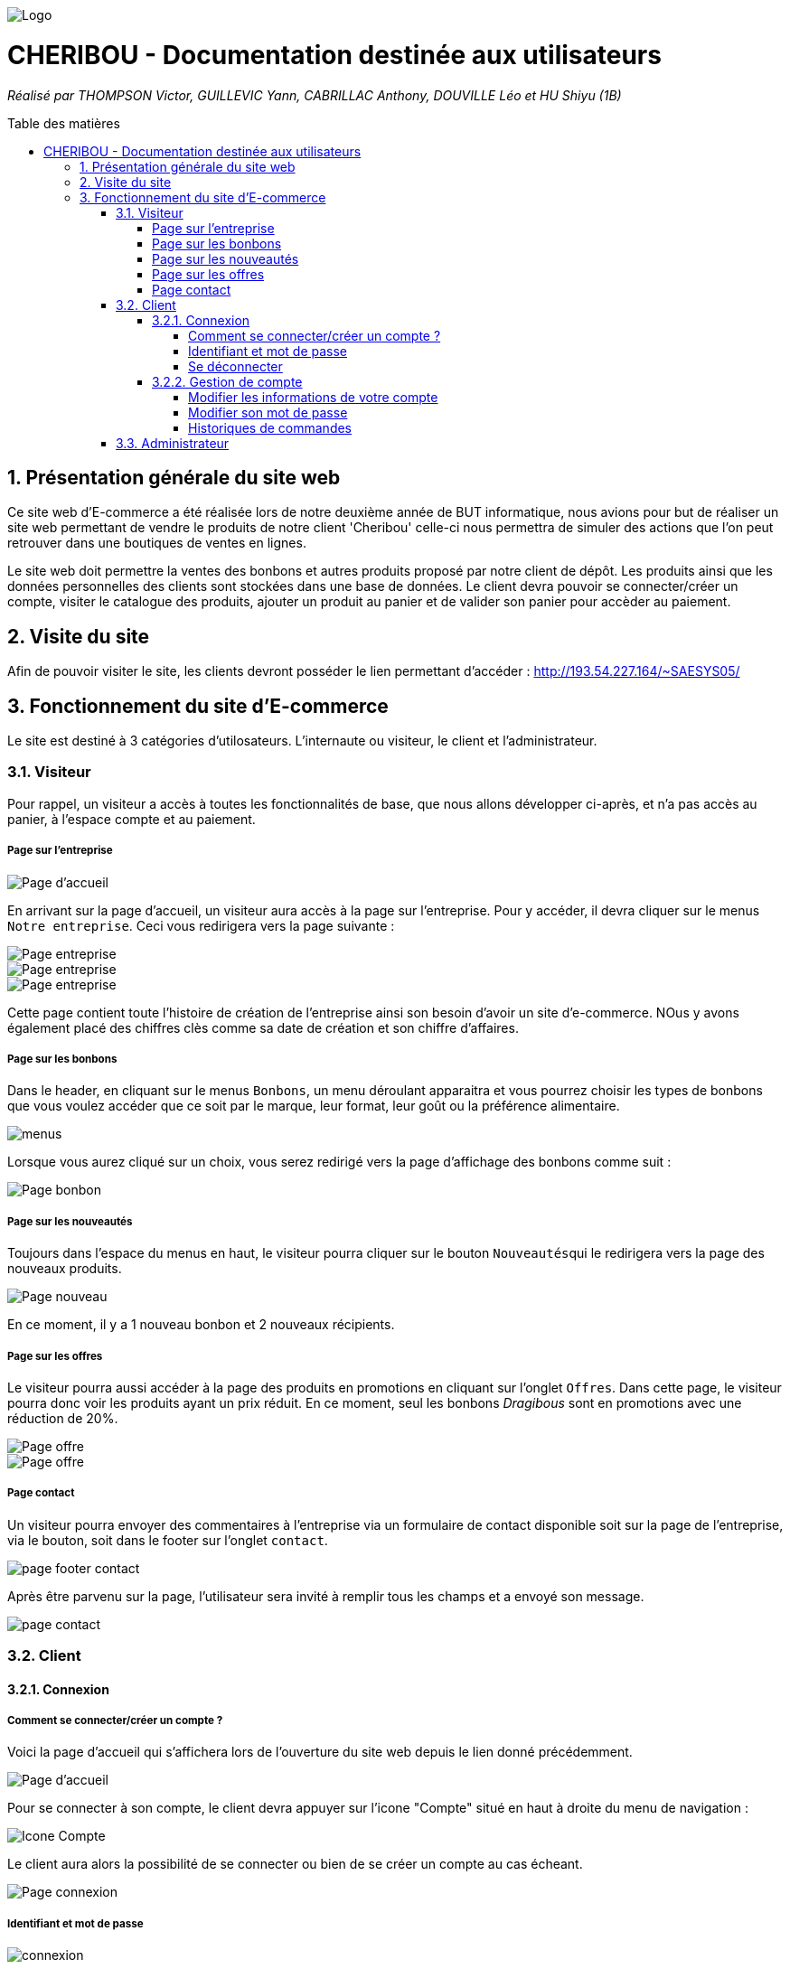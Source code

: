 :toc:
:toc-placement!:
:toc-title: Table des matières
:toclevels: 6
:numbered:
:nofooter:

image::/images/Logo.png[]
= CHERIBOU - Documentation destinée aux utilisateurs
_Réalisé par THOMPSON Victor, GUILLEVIC Yann, CABRILLAC Anthony, DOUVILLE Léo et HU Shiyu (1B)_

toc::[]

== Présentation générale du site web

Ce site web d'E-commerce a été réalisée lors de notre deuxième année de BUT informatique, nous avions pour but de réaliser un site web permettant de vendre le produits de notre client 'Cheribou' celle-ci nous permettra de simuler des actions que l’on peut retrouver dans une boutiques de ventes en lignes.

Le site web doit permettre la ventes des bonbons et autres produits proposé par notre client de dépôt. Les produits ainsi que les données personnelles des clients sont stockées dans une base de données. Le client devra pouvoir se connecter/créer un compte, visiter le catalogue des produits, ajouter un produit au panier et de valider son panier pour accèder au paiement. 

== Visite du site

Afin de pouvoir visiter le site, les clients devront posséder le lien permettant d'accéder : http://193.54.227.164/~SAESYS05/

== Fonctionnement du site d'E-commerce

Le site est destiné à 3 catégories d'utilosateurs. L'internaute ou visiteur, le client et l'administrateur.

=== Visiteur

Pour rappel, un visiteur a accès à toutes les fonctionnalités de base, que nous allons développer ci-après, et n'a pas accès au panier, à l'espace compte et au paiement.

===== Page sur l'entreprise 

image::/Documentations/images/page_accueil.PNG[Page d'accueil]

En arrivant sur la page d'accueil, un visiteur aura accès à la page sur l'entreprise. Pour y accéder, il devra cliquer sur le menus ``Notre entreprise``.
Ceci vous redirigera vers la page suivante :

image::/Documentations/images/page_entreprise1.PNG[Page entreprise]
image::/Documentations/images/page_entreprise2.PNG[Page entreprise]
image::/Documentations/images/page_entreprise3.PNG[Page entreprise]

Cette page contient toute l'histoire de création de l'entreprise ainsi son besoin d'avoir un site d'e-commerce. NOus y avons également placé des chiffres clès comme sa date de création et son chiffre d'affaires.

===== Page sur les bonbons

Dans le header, en cliquant sur le menus ``Bonbons``, un menu déroulant apparaitra et vous pourrez choisir les types de bonbons que vous voulez accéder que ce soit par le marque, leur format, leur goût ou la préférence alimentaire.

image::/Documentations/images/menus.png[menus]

Lorsque vous aurez cliqué sur un choix, vous serez redirigé vers la page d'affichage des bonbons comme suit : 

image::/Documentations/images/page_bonbon.PNG[Page bonbon]

===== Page sur les nouveautés

Toujours dans l'espace du menus en haut, le visiteur pourra cliquer sur le bouton ``Nouveautés``qui le redirigera vers la page des nouveaux produits.

image::/Documentations/images/page_nouveau.PNG[Page nouveau]

En ce moment, il y a 1 nouveau bonbon et 2 nouveaux récipients.

===== Page sur les offres

Le visiteur pourra aussi accéder à la page des produits en promotions en cliquant sur l'onglet ``Offres``. Dans cette page, le visiteur pourra donc voir les produits ayant un prix réduit. En ce moment, seul les bonbons _Dragibous_ sont en promotions avec une réduction de 20%.

image::/Documentations/images/page_offre1.PNG[Page offre]
image::/Documentations/images/page_offre2.PNG[Page offre]

===== Page contact

Un visiteur pourra envoyer des commentaires à l'entreprise via un formulaire de contact disponible soit sur la page de l'entreprise, via le bouton, soit dans le footer sur l'onglet ``contact``.

image::/Documentations/images/page_footer_contact.PNG[]

Après être parvenu sur la page, l'utilisateur sera invité à remplir tous les champs et a envoyé son message.

image::/Documentations/images/page_contact.PNG[]


=== Client

==== Connexion

===== Comment se connecter/créer un compte ? 

Voici la page d'accueil qui s'affichera lors de l'ouverture du site web depuis le lien donné précédemment.

image::/Documentations/images/page_accueil.PNG[Page d'accueil]

Pour se connecter à son compte, le client devra appuyer sur l'icone "Compte" situé en haut à droite du menu de navigation :

image::/Documentations/images/compte.PNG[Icone Compte]

Le client aura alors la possibilité de se connecter ou bien de se créer un compte au cas écheant.

image::/Documentations/images/page_connexion.PNG[Page connexion]


===== Identifiant et mot de passe

image::/Documentations/images/connexion.PNG[connexion]

Pour se connecter vous allez devoir saisir votre adresse mail ainsi que votre mot de passe crées lors de la création de votre compte. Si vous n'avez pas encore crée de compte vous devriez y renseigner votre nom, prénom, e-mail ainsi que le mot de passe que vous souhaitez utiliser.

image::/Documentations/images/inscription.PNG[connexion]
____
- Votre e-mail renseigné doit être valide (contenant un '@') ;

- Votre mot de passe doit être valide (avoir au moins 8 caractères, dont une majuscules, une minuscule, un caractère spécial et un chiffres) ;

- l'e-mail ne peux pas etre dejà utilisé, auquel cas vous avez dejà un compte;

- Une fois vos champs non erronés saisis, il ne vous reste plus qu'à appuyer sur le bouton "Valider".
____

Si vos identifiants de connexion ne sont pas erronés, cela vous redirigera verts la page d'accueil.

image::/V0/images/log.png[Connexion à un compte]

===== Se déconnecter 

Pour vous déconnecter du compte, il vous suffira d'appuyer sur le bouton "Se déconnecter" en haut à droite dans la page "Compte".

image::/V0/images/gestionClient.png[Exercer le métier de guichetier]

==== Gestion de compte

===== Modifier les informations de votre compte

Vous vous êtes trompé lors de la création de votre ? Pas de problèmes, notre site web permet de rectifier d'éventuelles erreurs ! 
Afin de pouvoir modifier vos informations, il vous faut suffit de cliquer sur le bouton "Modifier" dans la rubrique "Informations personnelles" de la page Compte.

Prenons ici l'exemple du compte de Victor Thompson :

image::/V0/images/rechercheClient.png[Recherche Client]

Une fois le bouton "Modifier" cliqué, un formulaire permettant de changer vos informations apparaît.


===== Modifier son mot de passe

Pour modifier son mot de passe, un bouton "Modifier" dans la rubrique "Mot de passe" de la page compte est disponible. Malheureusement la fonctionnalité n'est pas encore implémentée.

image::/V1/images/cloturer1C.png[Etape 1 cloturer un compte]


===== Historiques de commandes

Une fois des commandes passées, vous pourrez les visualiser dans la rupriques "Historique de commandes" de la page compte

image::/V0/images/compte1.png[Etape 1 pour consulter compte]

=== Administrateur
